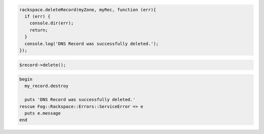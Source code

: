 .. code-block:: csharp

.. code-block:: java

.. code-block:: javascript
 
  rackspace.deleteRecord(myZone, myRec, function (err){
    if (err) {
      console.dir(err);
      return;
    }
    console.log('DNS Record was successfully deleted.');
  });

.. code-block:: php

    $record->delete();


.. code-block:: ruby

 begin
   my_record.destroy

   puts 'DNS Record was successfully deleted.'
 rescue Fog::Rackspace::Errors::ServiceError => e
   puts e.message
 end
